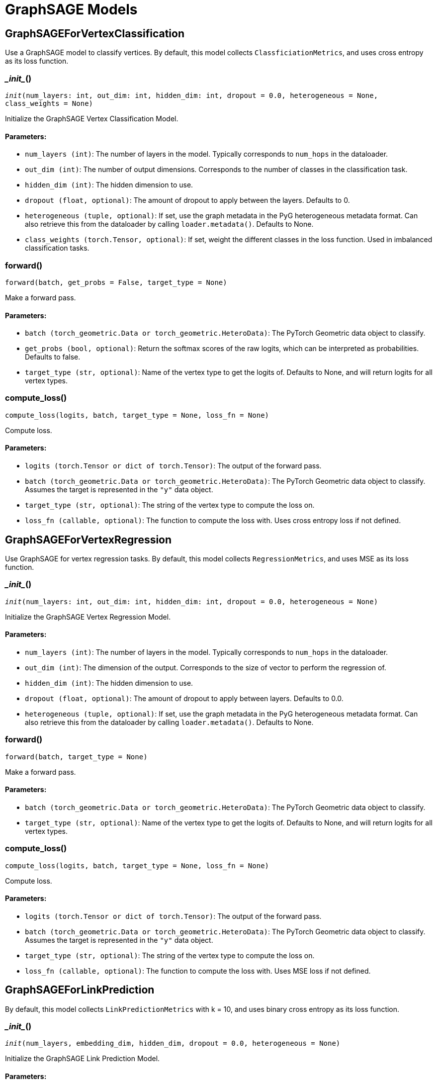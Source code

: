 = GraphSAGE Models

== GraphSAGEForVertexClassification
Use a GraphSAGE model to classify vertices. By default, this model collects `ClassficiationMetrics`, and uses cross entropy as its loss function.


=== \__init__()
`__init__(num_layers: int, out_dim: int, hidden_dim: int, dropout = 0.0, heterogeneous = None, class_weights = None)`

Initialize the GraphSAGE Vertex Classification Model.
[discrete]
==== Parameters:
* `num_layers (int)`: The number of layers in the model. Typically corresponds to `num_hops` in the dataloader.
* `out_dim (int)`: The number of output dimensions. Corresponds to the number of classes in the classification task.
* `hidden_dim (int)`: The hidden dimension to use.
* `dropout (float, optional)`: The amount of dropout to apply between the layers. Defaults to 0.
* `heterogeneous (tuple, optional)`: If set, use the graph metadata in the PyG heterogeneous metadata format.
Can also retrieve this from the dataloader by calling `loader.metadata()`. Defaults to None.
* `class_weights (torch.Tensor, optional)`: If set, weight the different classes in the loss function. Used in imbalanced classification tasks.


=== forward()
`forward(batch, get_probs = False, target_type = None)`

Make a forward pass.
[discrete]
==== Parameters:
* `batch (torch_geometric.Data or torch_geometric.HeteroData)`: The PyTorch Geometric data object to classify.
* `get_probs (bool, optional)`: Return the softmax scores of the raw logits, which can be interpreted as probabilities. Defaults to false.
* `target_type (str, optional)`: Name of the vertex type to get the logits of. Defaults to None, and will return logits for all vertex types.


=== compute_loss()
`compute_loss(logits, batch, target_type = None, loss_fn = None)`

Compute loss.
[discrete]
==== Parameters:
* `logits (torch.Tensor or dict of torch.Tensor)`: The output of the forward pass.
* `batch (torch_geometric.Data or torch_geometric.HeteroData)`: The PyTorch Geometric data object to classify. Assumes the target is represented in the `"y"` data object.
* `target_type (str, optional)`: The string of the vertex type to compute the loss on.
* `loss_fn (callable, optional)`: The function to compute the loss with. Uses cross entropy loss if not defined.


== GraphSAGEForVertexRegression
Use GraphSAGE for vertex regression tasks. By default, this model collects `RegressionMetrics`, and uses MSE as its loss function.


=== \__init__()
`__init__(num_layers: int, out_dim: int, hidden_dim: int, dropout = 0.0, heterogeneous = None)`

Initialize the GraphSAGE Vertex Regression Model.
[discrete]
==== Parameters:
* `num_layers (int)`: The number of layers in the model. Typically corresponds to `num_hops` in the dataloader.
* `out_dim (int)`: The dimension of the output. Corresponds to the size of vector to perform the regression of.
* `hidden_dim (int)`: The hidden dimension to use.
* `dropout (float, optional)`: The amount of dropout to apply between layers. Defaults to 0.0.
* `heterogeneous (tuple, optional)`: If set, use the graph metadata in the PyG heterogeneous metadata format.
Can also retrieve this from the dataloader by calling `loader.metadata()`. Defaults to None.


=== forward()
`forward(batch, target_type = None)`

Make a forward pass.
[discrete]
==== Parameters:
* `batch (torch_geometric.Data or torch_geometric.HeteroData)`: The PyTorch Geometric data object to classify.
* `target_type (str, optional)`: Name of the vertex type to get the logits of. Defaults to None, and will return logits for all vertex types.


=== compute_loss()
`compute_loss(logits, batch, target_type = None, loss_fn = None)`

Compute loss.
[discrete]
==== Parameters:
* `logits (torch.Tensor or dict of torch.Tensor)`: The output of the forward pass.
* `batch (torch_geometric.Data or torch_geometric.HeteroData)`: The PyTorch Geometric data object to classify. Assumes the target is represented in the `"y"` data object.
* `target_type (str, optional)`: The string of the vertex type to compute the loss on.
* `loss_fn (callable, optional)`: The function to compute the loss with. Uses MSE loss if not defined.


== GraphSAGEForLinkPrediction
By default, this model collects `LinkPredictionMetrics` with k = 10, and uses binary cross entropy as its loss function.


=== \__init__()
`__init__(num_layers, embedding_dim, hidden_dim, dropout = 0.0, heterogeneous = None)`

Initialize the GraphSAGE Link Prediction Model.
[discrete]
==== Parameters:
* `num_layers (int)`: The number of layers in the model. Typically corresponds to `num_hops` in the dataloader.
* `embedding_dim (int)`: The dimension of the embedding generated.
This embedding is then used for cosine similarity between a pair of vertices to generate the prediction for the edge.
* `hidden_dim (int)`: The hidden dimension to use.
* `dropout (float, optional)`: The amount of dropout to apply between layers. Defaults to 0.0.
* `heterogeneous (tuple, optional)`: If set, use the graph metadata in the PyG heterogeneous metadata format.
Can also retrieve this from the dataloader by calling `loader.metadata()`. Defaults to None.


=== forward()
`forward(batch, target_type = None)`

Make a forward pass.
[discrete]
==== Parameters:
* `batch (torch_geometric.Data or torch_geometric.HeteroData)`: The PyTorch Geometric data object to classify.
* `target_type (str, optional)`: Name of the vertex type to get the logits of. Defaults to None, and will return logits for all vertex types.


=== compute_loss()
`compute_loss(logits, batch, target_type = None, loss_fn = None)`

Compute loss.
[discrete]
==== Parameters:
* `logits (torch.Tensor or dict of torch.Tensor)`: The output of the forward pass.
* `batch (torch_geometric.Data or torch_geometric.HeteroData)`: The PyTorch Geometric data object to classify. Assumes the target is represented in the `"y"` data object.
* `target_type (str, optional)`: The string of the edge type to compute the loss on.
* `loss_fn (callable, optional)`: The function to compute the loss with. Uses binary cross entropy loss if not defined.


=== get_embeddings()
`get_embeddings(batch)`

Get embeddings.
[discrete]
==== Parameter:
* `batch (torch_geometric.Data or torch_geometric.HeteroData)`: Get the embeddings for all vertices in a batch.


